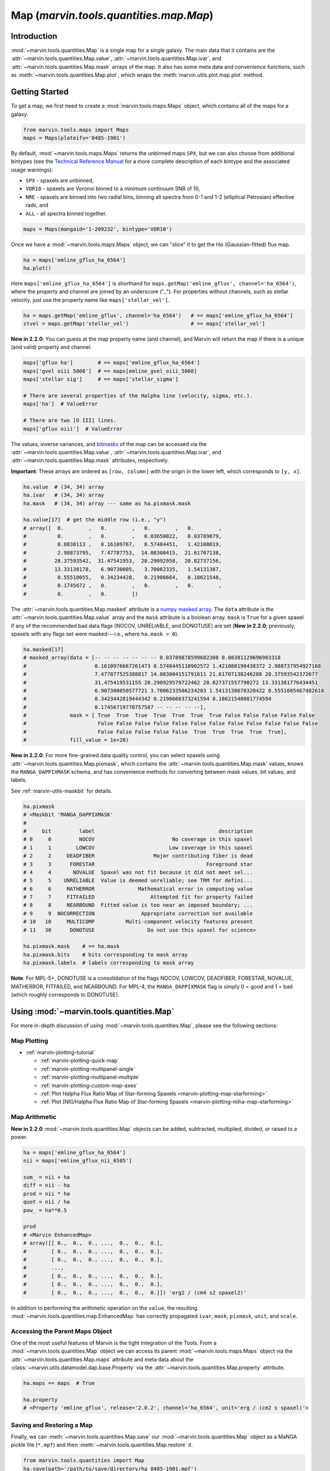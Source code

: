 .. _marvin-map-dep:

=================================
Map (`marvin.tools.quantities.map.Map`)
=================================

.. _marvin-map-intro:

Introduction
------------
:mod:`~marvin.tools.quantities.Map` is a single map for a single galaxy. The main data that it contains are the :attr:`~marvin.tools.quantities.Map.value`, :attr:`~marvin.tools.quantities.Map.ivar`, and :attr:`~marvin.tools.quantities.Map.mask` arrays of the map. It also has some meta data and convenience functions, such as :meth:`~marvin.tools.quantities.Map.plot`, which wraps the :meth:`marvin.utils.plot.map.plot` method.

.. _marvin-map-getting-started:

Getting Started
---------------
To get a map, we first need to create a :mod:`marvin.tools.maps.Maps` object, which contains all of the maps for a galaxy.

.. code-block:: python

    from marvin.tools.maps import Maps
    maps = Maps(plateifu='8485-1901')


By default, :mod:`~marvin.tools.maps.Maps` returns the unbinned maps ``SPX``, but we can also choose from additional bintypes (see the `Technical Reference Manual <https://trac.sdss.org/wiki/MANGA/TRM/TRM_MPL-5/dap/GettingStarted#typeselection>`_ for a more complete description of each bintype and the associated usage warnings):

* ``SPX`` - spaxels are unbinned,
* ``VOR10`` - spaxels are Voronoi binned to a minimum continuum SNR of 10,
* ``NRE`` - spaxels are binned into two radial bins, binning all spectra from 0-1 and 1-2 (elliptical Petrosian) effective radii, and
* ``ALL`` - all spectra binned together.

.. code-block:: python

    maps = Maps(mangaid='1-209232', bintype='VOR10')


Once we have a :mod:`~marvin.tools.maps.Maps` object, we can "slice" it to get the H\ :math:`\alpha` (Gaussian-fitted) flux map.

.. code-block:: python

    ha = maps['emline_gflux_ha_6564']
    ha.plot()


.. image:: ../_static/quick_map_plot.png


Here ``maps['emline_gflux_ha_6564']`` is shorthand for ``maps.getMap('emline_gflux', channel='ha_6564')``, where the property and channel are joined by an underscore ("_"). For properties without channels, such as stellar velocity, just use the property name like ``maps['stellar_vel']``.

.. code-block:: python

    ha = maps.getMap('emline_gflux', channel='ha_6564')   # == maps['emline_gflux_ha_6564']
    stvel = maps.getMap('stellar_vel')                    # == maps['stellar_vel']

**New in 2.2.0**: You can guess at the map property name (and channel), and Marvin will return the map if there is a unique (and valid) property and channel.

.. code-block:: python

    maps['gflux ha']        # == maps['emline_gflux_ha_6564']
    maps['gvel oiii 5008']  # == maps[emline_gvel_oiii_5008]
    maps['stellar sig']     # == maps['stellar_sigma']

    # There are several properties of the Halpha line (velocity, sigma, etc.).
    maps['ha']  # ValueError

    # There are two [O III] lines.
    maps['gflux oiii']  # ValueError

The values, inverse variances, and `bitmasks <http://www.sdss.org/dr13/algorithms/bitmasks/>`_ of the map can be accessed via the :attr:`~marvin.tools.quantities.Map.value`, :attr:`~marvin.tools.quantities.Map.ivar`, and :attr:`~marvin.tools.quantities.Map.mask` attributes, respectively.

**Important**: These arrays are ordered as ``[row, column]`` with the origin in the lower left, which corresponds to ``[y, x]``.

.. code-block:: python

    ha.value  # (34, 34) array
    ha.ivar   # (34, 34) array
    ha.mask   # (34, 34) array --- same as ha.pixmask.mask

    ha.value[17]  # get the middle row (i.e., "y")
    # array([  0.        ,   0.        ,   0.        ,   0.        ,
    #          0.        ,   0.        ,   0.03650022,   0.03789879,
    #          0.0838113 ,   0.16109767,   0.57484451,   1.42108019,
    #          2.98873795,   7.47787753,  14.08300415,  21.61707138,
    #         28.37593542,  31.47541953,  28.29092958,  20.82737156,
    #         13.33138178,   6.90730005,   3.70062335,   1.54131387,
    #          0.55510055,   0.34234428,   0.21906664,   0.18621548,
    #          0.1745672 ,   0.        ,   0.        ,   0.        ,
    #          0.        ,   0.        ])


The :attr:`~marvin.tools.quantities.Map.masked` attribute is a `numpy masked array <https://docs.scipy.org/doc/numpy/reference/maskedarray.generic.html>`_. The ``data`` attribute is the :attr:`~marvin.tools.quantities.Map.value` array and the ``mask`` attribute is a boolean array.  ``mask`` is ``True`` for a given spaxel if any of the recommended bad data flags (NOCOV, UNRELIABLE, and DONOTUSE) are set (**New in 2.2.0**; previously, spaxels with any flags set were masked---i.e., where ``ha.mask > 0``).

.. code-block:: python

    ha.masked[17]
    # masked_array(data = [-- -- -- -- -- -- -- 0.03789878599602308 0.08381129696903318
    #                      0.1610976667261473 0.5748445110902572 1.421080190438372 2.988737954927168
    #                      7.477877525388817 14.083004151791611 21.61707138246288 28.37593542372677
    #                      31.475419531155 28.290929579722462 20.827371557790272 13.331381776434451
    #                      6.907300050577721 3.7006233506234203 1.5413138678320422 0.5551005467482618
    #                      0.3423442819444342 0.2190666373241594 0.18621548081774594
    #                      0.17456719770757587 -- -- -- -- --],
    #              mask = [ True  True  True  True  True  True  True False False False False False
    #                       False False False False False False False False False False False False
    #                       False False False False False  True  True  True  True  True],
    #              fill_value = 1e+20)


**New in 2.2.0**: For more fine-grained data quality control, you can select spaxels using :attr:`~marvin.tools.quantities.Map.pixmask`, which contains the :attr:`~marvin.tools.quantities.Map.mask` values, knows the ``MANGA_DAPPIXMASK`` schema, and has convenience methods for converting between mask values, bit values, and labels.

See :ref:`marvin-utils-maskbit` for details.

.. code-block:: python

    ha.pixmask
    # <Maskbit 'MANGA_DAPPIXMASK'
    #
    #     bit         label                                        description
    # 0     0         NOCOV                         No coverage in this spaxel
    # 1     1        LOWCOV                        Low coverage in this spaxel
    # 2     2     DEADFIBER                   Major contributing fiber is dead
    # 3     3      FORESTAR                                    Foreground star
    # 4     4       NOVALUE  Spaxel was not fit because it did not meet sel...
    # 5     5    UNRELIABLE  Value is deemed unreliable; see TRM for defini...
    # 6     6     MATHERROR              Mathematical error in computing value
    # 7     7     FITFAILED                  Attempted fit for property failed
    # 8     8     NEARBOUND  Fitted value is too near an imposed boundary; ...
    # 9     9  NOCORRECTION               Appropriate correction not available
    # 10   10     MULTICOMP          Multi-component velocity features present
    # 11   30      DONOTUSE                 Do not use this spaxel for science>

    ha.pixmask.mask    # == ha.mask
    ha.pixmask.bits    # bits corresponding to mask array
    ha.pixmask.labels  # labels corresponding to mask array


**Note**: For MPL-5+, DONOTUSE is a consolidation of the flags NOCOV, LOWCOV, DEADFIBER, FORESTAR, NOVALUE, MATHERROR, FITFAILED, and NEARBOUND.  For MPL-4, the ``MANGA_DAPPIXMASK`` flag is simply 0 = good and 1 = bad (which roughly corresponds to DONOTUSE).


.. _marvin-map-using:

Using :mod:`~marvin.tools.quantities.Map`
----------------------------------

For more in-depth discussion of using :mod:`~marvin.tools.quantities.Map`, please see the following sections:

Map Plotting
````````````

* :ref:`marvin-plotting-tutorial`

  * :ref:`marvin-plotting-quick-map`
  * :ref:`marvin-plotting-multipanel-single`
  * :ref:`marvin-plotting-multipanel-multiple`
  * :ref:`marvin-plotting-custom-map-axes`
  * :ref:`Plot Halpha Flux Ratio Map of Star-forming Spaxels <marvin-plotting-map-starforming>`
  * :ref:`Plot [NII]/Halpha Flux Ratio Map of Star-forming Spaxels <marvin-plotting-niiha-map-starforming>`


Map Arithmetic
``````````````

**New in 2.2.0** :mod:`~marvin.tools.quantities.Map` objects can be added, subtracted, multiplied, divided, or raised to a power.

.. code-block:: python

    ha = maps['emline_gflux_ha_6564']
    nii = maps['emline_gflux_nii_6585']

    sum_ = nii + ha
    diff = nii - ha
    prod = nii * ha
    quot = nii / ha
    pow_ = ha**0.5

    prod
    # <Marvin EnhancedMap>
    # array([[ 0.,  0.,  0., ...,  0.,  0.,  0.],
    #        [ 0.,  0.,  0., ...,  0.,  0.,  0.],
    #        [ 0.,  0.,  0., ...,  0.,  0.,  0.],
    #        ...,
    #        [ 0.,  0.,  0., ...,  0.,  0.,  0.],
    #        [ 0.,  0.,  0., ...,  0.,  0.,  0.],
    #        [ 0.,  0.,  0., ...,  0.,  0.,  0.]]) 'erg2 / (cm4 s2 spaxel2)'

In addition to performing the arithmetic operation on the ``value``, the resulting :mod:`~marvin.tools.quantities.map.EnhancedMap` has correctly propagated ``ivar``, ``mask``, ``pixmask``, ``unit``, and ``scale``.


Accessing the Parent Maps Object
````````````````````````````````

One of the most useful features of Marvin is the tight integration of the Tools. From a :mod:`~marvin.tools.quantities.Map` object we can access its parent :mod:`~marvin.tools.maps.Maps` object via the :attr:`~marvin.tools.quantities.Map.maps` attribute and meta data about the :class:`~marvin.utils.datamodel.dap.base.Property` via the :attr:`~marvin.tools.quantities.Map.property` attribute.

.. code-block:: python

    ha.maps == maps  # True

    ha.property
    # <Property 'emline_gflux', release='2.0.2', channel='ha_6564', unit='erg / (cm2 s spaxel)'>


Saving and Restoring a Map
``````````````````````````

Finally, we can :meth:`~marvin.tools.quantities.Map.save` our :mod:`~marvin.tools.quantities.Map` object as a MaNGA pickle file (``*.mpf``) and then :meth:`~marvin.tools.quantities.Map.restore` it.

.. code-block:: python

    from marvin.tools.quantities import Map
    ha.save(path='/path/to/save/directory/ha_8485-1901.mpf')
    zombie_ha = Map.restore(path='/path/to/save/directory/ha_8485-1901.mpf')



Common Masking
``````````````

.. code-block:: python

    # Spaxels not covered by the IFU
    nocov = ha.pixmask.get_mask('NOCOV')

    # Spaxels flagged as bad data
    bad_data = ha.pixmask.get_mask(['UNRELIABLE', 'DONOTUSE'])

    # Custom mask (flag data as DONOTUSE to hide in plotting)
    custom_mask = (ha.value < 1e-17) * ha.pixmask.labels_to_value('DONOTUSE')

    # Combine masks
    my_mask = nocov | custom_mask



.. _marvin-map-reference:

Reference/API
-------------

.. rubric:: Class Inheritance Diagram

.. inheritance-diagram:: marvin.tools.quantities.Map

.. rubric:: Class

.. autosummary:: marvin.tools.quantities.Map

.. rubric:: Methods

.. autosummary::

    marvin.tools.quantities.Map.error
    marvin.tools.quantities.Map.inst_sigma_correction
    marvin.tools.quantities.Map.masked
    marvin.tools.quantities.Map.pixmask
    marvin.tools.quantities.Map.plot
    marvin.tools.quantities.Map.restore
    marvin.tools.quantities.Map.save
    marvin.tools.quantities.Map.snr


|
